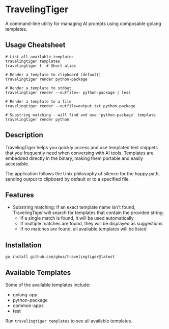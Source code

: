 * TravelingTiger

A command-line utility for managing AI prompts using composable golang templates.

** Usage Cheatsheet

#+BEGIN_SRC shell
# List all available templates
travelingtiger templates
travelingtiger t  # Short alias

# Render a template to clipboard (default)
travelingtiger render python-package

# Render a template to stdout
travelingtiger render --outfile=- python-package | less

# Render a template to a file
travelingtiger render --outfile=output.txt python-package

# Substring matching - will find and use 'python-package' template
travelingtiger render python
#+END_SRC

** Description

TravelingTiger helps you quickly access and use templated text snippets that you frequently need when conversing with AI tools. Templates are embedded directly in the binary, making them portable and easily accessible.

The application follows the Unix philosophy of silence for the happy path, sending output to clipboard by default or to a specified file.

** Features

- Substring matching: If an exact template name isn't found, TravelingTiger will search for templates that contain the provided string:
  - If a single match is found, it will be used automatically
  - If multiple matches are found, they will be displayed as suggestions
  - If no matches are found, all available templates will be listed

** Installation

#+BEGIN_SRC shell
go install github.com/gkwa/travelingtiger@latest
#+END_SRC

** Available Templates

Some of the available templates include:
- golang-app
- python-package
- common-apps
- test

Run =travelingtiger templates= to see all available templates.
